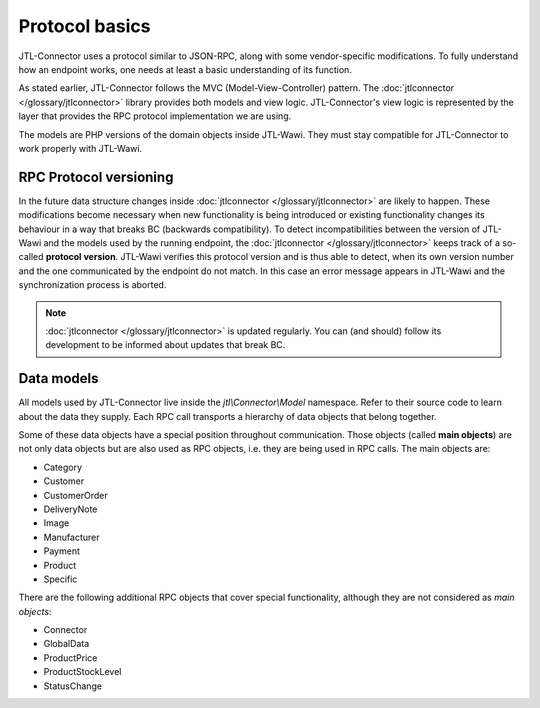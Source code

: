 Protocol basics
===============

JTL-Connector uses a protocol similar to JSON-RPC, along with some vendor-specific modifications.
To fully understand how an endpoint works, one needs at least a basic understanding of its function.

As stated earlier, JTL-Connector follows the MVC (Model-View-Controller) pattern.
The :doc:`jtlconnector </glossary/jtlconnector>` library provides both models and view logic.
JTL-Connector's view logic is represented by the layer that provides the RPC protocol implementation we are using.

The models are PHP versions of the domain objects inside JTL-Wawi.
They must stay compatible for JTL-Connector to work properly with JTL-Wawi.

RPC Protocol versioning
-----------------------

In the future data structure changes inside :doc:`jtlconnector </glossary/jtlconnector>` are likely to happen.
These modifications become necessary when new functionality is being introduced or existing functionality changes its behaviour in a way that breaks BC (backwards compatibility).
To detect incompatibilities between the version of JTL-Wawi and the models used by the running endpoint, the :doc:`jtlconnector </glossary/jtlconnector>` keeps track of a so-called **protocol version**.
JTL-Wawi verifies this protocol version and is thus able to detect, when its own version number and the one communicated by the endpoint do not match.
In this case an error message appears in JTL-Wawi and the synchronization process is aborted.

.. note::
    :doc:`jtlconnector </glossary/jtlconnector>` is updated regularly.
    You can (and should) follow its development to be informed about updates that break BC.

Data models
-----------

All models used by JTL-Connector live inside the `jtl\\Connector\\Model` namespace.
Refer to their source code to learn about the data they supply.
Each RPC call transports a hierarchy of data objects that belong together.

Some of these data objects have a special position throughout communication.
Those objects (called **main objects**) are not only data objects but are also used as RPC objects, i.e. they are being used in RPC calls.
The main objects are:

- Category
- Customer
- CustomerOrder
- DeliveryNote
- Image
- Manufacturer
- Payment
- Product
- Specific

There are the following additional RPC objects that cover special functionality, although they are not considered as *main objects*:

- Connector
- GlobalData
- ProductPrice
- ProductStockLevel
- StatusChange